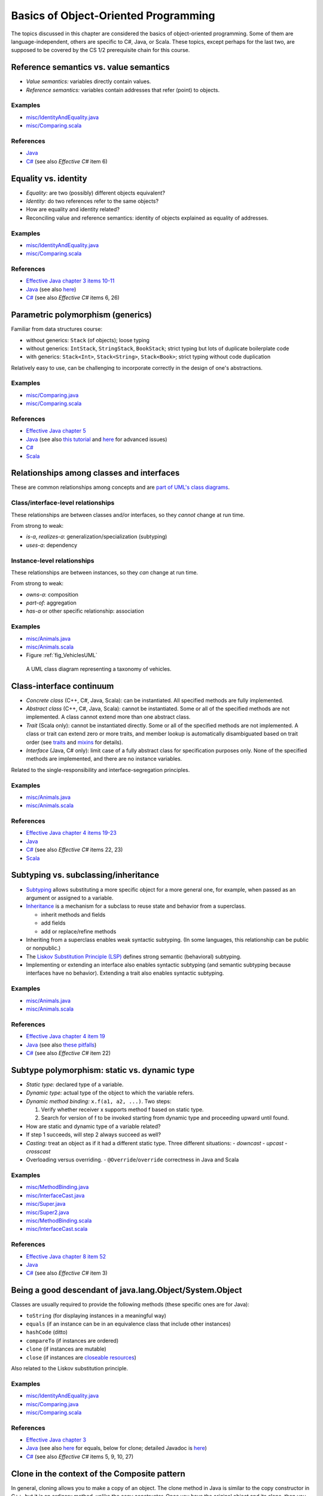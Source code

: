 Basics of Object-Oriented Programming
=====================================

The topics discussed in this chapter are considered the basics of
object-oriented programming. Some of them are language-independent,
others are specific to C#, Java, or Scala. These topics, except
perhaps for the last two, are supposed to be covered by the
CS 1/2 prerequisite chain for this course.

.. todo:: update all examples and references --- meanwhile, please go
	  `here <http://laufer.cs.luc.edu/teaching/313/handouts/oop-basics>`_

Reference semantics vs. value semantics
---------------------------------------

- *Value semantics:* variables directly contain values.
- *Reference semantics:* variables contain addresses that refer (point)
  to objects.

Examples
^^^^^^^^

- `misc/IdentityAndEquality.java
  <https://github.com/lucoodevcourse/misc-java/tree/master/src/main/java/misc/IdentityAndEquality.java>`_
- `misc/Comparing.scala
  <https://github.com/lucproglangcourse/misc-scala/tree/master/src/main/scala/misc/Comparing.scala>`_

References
^^^^^^^^^^

- `Java <http://c2.com/cgi/wiki?JavaDoesntPassByValue>`_
- `C# <http://msdn.microsoft.com/en-us/library/ms173109.aspx>`_ (see also *Effective C#* item 6)

Equality vs. identity
---------------------

- *Equality:* are two (possibly) different objects equivalent?
- *Identity:* do two references refer to the same objects?
- How are equality and identity related?
- Reconciling value and reference semantics: identity of objects
  explained as equality of addresses.

Examples
^^^^^^^^

- `misc/IdentityAndEquality.java <https://github.com/lucoodevcourse/misc-java/tree/master/src/main/java/misc/IdentityAndEquality.java>`_
- `misc/Comparing.scala
  <https://github.com/lucproglangcourse/misc-scala/tree/master/src/main/scala/misc/Comparing.scala>`_

References
^^^^^^^^^^

- `Effective Java chapter 3 items 10-11 <https://learning.oreilly.com/library/view/effective-java/9780134686097/ch3.xhtml>`_
- `Java
  <http://docs.oracle.com/javase/6/docs/api/java/lang/Object.html#equals(java.lang.Object)>`_
  (see also `here
  <http://www.artima.com/lejava/articles/equality.html>`_)
- `C# <http://msdn.microsoft.com/en-us/library/dd183752.aspx>`_ (see also *Effective C#* items 6, 26)

Parametric polymorphism (generics)
----------------------------------

Familiar from data structures course:

- without generics: ``Stack`` (of objects); loose typing
- without generics: ``IntStack``, ``StringStack``, ``BookStack``;
  strict typing but lots of duplicate boilerplate code
- with generics: ``Stack<Int>``, ``Stack<String>``, ``Stack<Book>``;
  strict typing without code duplication

Relatively easy to use, can be challenging to incorporate correctly in
the design of one's abstractions.

Examples
^^^^^^^^

- `misc/Comparing.java
  <https://github.com/lucoodevcourse/misc-java/tree/master/src/main/java/misc/Comparing.java>`_
- `misc/Comparing.scala
  <https://github.com/lucproglangcourse/misc-scala/tree/master/src/main/scala/misc/Comparing.scala>`_

References
^^^^^^^^^^

- `Effective Java chapter 5 <https://learning.oreilly.com/library/view/effective-java/9780134686097/ch5.xhtml>`_
- `Java <http://docs.oracle.com/javase/tutorial/java/generics>`_
  (see also `this tutorial
  <http://docs.oracle.com/javase/tutorial/extra/generics/index.html>`_
  and `here
  <http://www.angelikalanger.com/GenericsFAQ/JavaGenericsFAQ.html>`_
  for advanced issues)
- `C# <http://msdn.microsoft.com/en-us/library/512aeb7t.aspx>`_
- `Scala <http://docs.scala-lang.org/tutorials/tour/generic-classes.html>`_


Relationships among classes and interfaces
------------------------------------------

These are common relationships among concepts and are `part of UML\'s
class diagrams <http://en.wikipedia.org/wiki/Class_diagram#Relationships>`_.

Class/interface-level relationships
^^^^^^^^^^^^^^^^^^^^^^^^^^^^^^^^^^^

These relationships are between classes and/or interfaces, so they
*cannot* change at run time.

From strong to weak:

- *is-a*, *realizes-a*: generalization/specialization (subtyping)
- *uses-a*: dependency

Instance-level relationships
^^^^^^^^^^^^^^^^^^^^^^^^^^^^

These relationships are between instances, so they *can* change at run
time.

From strong to weak:

- *owns-a*: composition
- *part-of*: aggregation
- *has-a* or other specific relationship: association

Examples
^^^^^^^^

- `misc/Animals.java <https://github.com/lucoodevcourse/misc-java/tree/master/src/main/java/misc/Animals.java>`_
- `misc/Animals.scala
  <https://github.com/lucproglangcourse/misc-scala/tree/master/src/main/scala/misc/Animals.scala>`_
- Figure :ref:`fig_VehiclesUML`

.. _fig_VehiclesUML:

.. figure:: images/VehiclesUML.png
   :alt: UML class diagram representing a taxonomy of vehicles
   :scale: 10%

   A UML class diagram representing a taxonomy of vehicles.


Class-interface continuum
-------------------------

- *Concrete class* (C++, C#, Java, Scala): can be instantiated. All
  specified methods are fully implemented.
- *Abstract class* (C++, C#, Java, Scala): cannot be instantiated. Some
  or all of the specified methods are not implemented. A class cannot
  extend more than one abstract class.
- *Trait* (Scala only): cannot be instantiated directly. Some or all of
  the specified methods are not implemented. A class or trait can
  extend zero or more traits, and member lookup is automatically
  disambiguated based on trait order (see `traits
  <http://docs.scala-lang.org/tutorials/tour/traits.html>`_ and `mixins
  <http://docs.scala-lang.org/tutorials/tour/mixin-class-composition.html>`_
  for details).
- *Interface* (Java, C# only): limit case of a fully abstract class for
  specification purposes only. None of the specified methods are
  implemented, and there are no instance variables.

Related to the single-responsibility and interface-segregation principles.

Examples
^^^^^^^^

- `misc/Animals.java
  <https://github.com/lucoodevcourse/misc-java/tree/master/src/main/java/misc/Animals.java>`_
- `misc/Animals.scala
  <https://github.com/lucproglangcourse/misc-scala/tree/master/src/main/scala/misc/Animals.scala>`_

References
^^^^^^^^^^

- `Effective Java chapter 4 items 19-23 <https://learning.oreilly.com/library/view/effective-java/9780134686097/ch4.xhtml>`_
- `Java
  <http://docs.oracle.com/javase/tutorial/java/IandI/abstract.html>`_
- `C# <http://msdn.microsoft.com/en-us/library/ms173150.aspx>`_ (see
  also *Effective C#* items 22, 23)
- `Scala <http://docs.scala-lang.org/tutorials/tour/abstract-types.html>`_

Subtyping vs. subclassing/inheritance
-------------------------------------

- `Subtyping <http://en.wikipedia.org/wiki/Subtyping>`_ allows
  substituting a more specific object for a more
  general one, for example, when passed as an argument or assigned to
  a variable.
- `Inheritance
  <http://en.wikipedia.org/wiki/Inheritance_(computer_science)>`_ is a
  mechanism for a subclass to reuse state and  behavior from a
  superclass.

  - inherit methods and fields
  - add fields
  - add or replace/refine methods
- Inheriting from a superclass enables weak syntactic subtyping. (In
  some languages, this relationship can be public or nonpublic.)
- The `Liskov Substitution Principle (LSP)
  <http://en.wikipedia.org/wiki/Liskov_substitution_principle>`_
  defines strong semantic (behavioral) subtyping.
- Implementing or extending an interface also enables syntactic
  subtyping (and semantic subtyping because interfaces have no
  behavior). Extending a trait also enables syntactic subtyping.

Examples
^^^^^^^^

- `misc/Animals.java
  <https://github.com/lucoodevcourse/misc-java/tree/master/src/main/java/misc/Animals.java>`_
- `misc/Animals.scala
  <https://github.com/lucproglangcourse/misc-scala/tree/master/src/main/scala/misc/Animals.scala>`_

References
^^^^^^^^^^

- `Effective Java chapter 4 item 19 <https://learning.oreilly.com/library/view/effective-java/9780134686097/ch4.xhtml>`_
- `Java
  <http://docs.oracle.com/javase/tutorial/java/IandI/subclasses.html>`_
  (see also `these pitfalls
  <http://www.techrepublic.com/article/avoid-these-java-inheritance-gotchas/5031837>`_)
- `C# <http://msdn.microsoft.com/en-us/library/ms173149.aspx>`_ (see
  also *Effective C#* item 22)

Subtype polymorphism: static vs. dynamic type
---------------------------------------------

- *Static type:* declared type of a variable.
- *Dynamic type:* actual type of the object to which the variable
  refers.
- *Dynamic method binding:* ``x.f(a1, a2, ...)``. Two steps:

  #. Verify whether receiver x supports method f based on static
     type.
  #. Search for version of f to be invoked starting from dynamic type
     and proceeding upward until found.

- How are static and dynamic type of a variable related?
- If step 1 succeeds, will step 2 always succeed as well?
- *Casting:* treat an object as if it had a different static type. Three
  different situations:
  - *downcast*
  - *upcast*
  - *crosscast*
- Overloading versus overriding.
  - ``@Override``/``override`` correctness in Java and Scala

Examples
^^^^^^^^

- `misc/MethodBinding.java <https://github.com/lucoodevcourse/misc-java/tree/master/src/main/java/misc/MethodBinding.java>`_
- `misc/InterfaceCast.java <https://github.com/lucoodevcourse/misc-java/tree/master/src/main/java/misc/InterfaceCast.java>`_
- `misc/Super.java <https://github.com/lucoodevcourse/misc-java/tree/master/src/main/java/misc/Super.java>`_
- `misc/Super2.java <https://github.com/lucoodevcourse/misc-java/tree/master/src/main/java/misc/Super2.java>`_
- `misc/MethodBinding.scala
  <https://github.com/lucproglangcourse/misc-scala/tree/master/src/main/scala/misc/MethodBinding.scala>`_
- `misc/InterfaceCast.scala
  <https://github.com/lucproglangcourse/misc-scala/tree/master/src/main/scala/misc/InterfaceCast.scala>`_

References
^^^^^^^^^^

- `Effective Java chapter 8 item 52 <https://learning.oreilly.com/library/view/effective-java/9780134686097/ch8.xhtml>`_
- `Java
  <http://docs.oracle.com/javase/tutorial/java/IandI/polymorphism.html>`_
- `C# <http://msdn.microsoft.com/en-us/library/ms173152.aspx>`_ (see
  also *Effective C#* item 3)

Being a good descendant of java.lang.Object/System.Object
---------------------------------------------------------

Classes are usually required to provide the following methods (these
specific ones are for Java):

- ``toString`` (for displaying instances in a meaningful way)
- ``equals`` (if an instance can be in an equivalence class that include
  other instances)
- ``hashCode`` (ditto)
- ``compareTo`` (if instances are ordered)
- ``clone`` (if instances are mutable)
- ``close`` (if instances are `closeable resources <https://docs.oracle.com/javase/tutorial/essential/exceptions/tryResourceClose.html>`_)

Also related to the Liskov substitution principle.

Examples
^^^^^^^^

- `misc/IdentityAndEquality.java <https://github.com/lucoodevcourse/misc-java/tree/master/src/main/java/misc/IdentityAndEquality.java>`_
- `misc/Comparing.java <https://github.com/lucoodevcourse/misc-java/tree/master/src/main/java/misc/Comparing.java>`_
- `misc/Comparing.scala
  <https://github.com/lucproglangcourse/misc-scala/tree/master/src/main/scala/misc/Comparing.scala>`_

References
^^^^^^^^^^

- `Effective Java chapter 3 <https://learning.oreilly.com/library/view/effective-java/9780134686097/ch3.xhtml>`_
- `Java
  <http://docs.oracle.com/javase/tutorial/java/IandI/objectclass.html>`_
  (see also `here
  <http://www.artima.com/lejava/articles/equality.html>`_ for equals,
  below for clone; detailed Javadoc is `here
  <http://docs.oracle.com/javase/7/docs/api/java/lang/Object.html>`_)
- `C# <http://msdn.microsoft.com/en-us/library/ms173149.aspx>`_ (see
  also *Effective C#* items 5, 9, 10, 27)


Clone in the context of the Composite pattern
---------------------------------------------

In general, cloning allows you to make a copy of an object. The clone
method in Java is similar to the copy constructor in C++, but it is an
ordinary method, unlike the copy constructor. Once you have the
original object and its clone, then you can modify each one
independently. Accordingly, cloning is necessary only if the objects
are mutable.

Cloning models the real-life situation where you build a prototype of
something, say a car or a piece of furniture, and once you like it,
you clone it as many times as you want. These things are composites,
and the need to be cloned deeply (recursively).

As another example, imagine a parking garage with a list of cars that
have access to it. To build another garage to handle the growing
demand, you can clone the garage and the customer access list. But the
(physical) cars should not get cloned. That's because the garage is
not composed of the cars.

As we can see, the conceptual distinction between aggregation and
composition has significant consequences for the implementation of the
relationship. True, both relationships are represented as references
in Java. However, composites usually require a deep clone (if cloning
is supported) where each parent is responsible for cloning its own
state and recursively cloning its children.

*As mentioned above, you don't need to support cloning at all if your
objects are immutable because you wouldn't be able to distinguish the
original from the clone anyway.*

References
^^^^^^^^^^

- `Effective Java chapter 3 item 13 <https://learning.oreilly.com/library/view/effective-java/9780134686097/ch3.xhtml>`_
- `Java
  <http://docs.oracle.com/javase/tutorial/java/IandI/objectclass.html>`_
  (see also `here
  <http://www.artima.com/objectsandjava/webuscript/ClonCollInner1.html>`_
  for more detail)
- `C#
  <http://msdn.microsoft.com/en-us/library/system.object.memberwiseclone.aspx>`_
  (see also *Effective C#* items 14, 27)


Packages/namespaces
-------------------

- Mechanism for grouping related or collaborating classes (cf. default
  package-level member access).
- In Java, implemented as mapping from fully qualified class names to file
  system. In Scala, this is much looser.
- In addition, in Java, each *public* class must be in a separate file whose name matches the class name.

Examples
^^^^^^^^

- `misc/Outer.java
  <https://github.com/lucoodevcourse/misc-java/tree/master/src/main/java/misc/Outer.java>`_

References
^^^^^^^^^^

- `Java <http://docs.oracle.com/javase/tutorial/java/package>`_ (see
  also `here
  <http://www.artima.com/objectsandjava/webuscript/PackagesAccess1.html>`_)
- `C# <http://msdn.microsoft.com/en-us/library/0d941h9d.aspx>`_


Member access
-------------

- public
- protected
- default (package)
- private

Related to the information hiding and open-closed principles.

References
^^^^^^^^^^

- `Effective Java chapter 4 items 19-23 <https://learning.oreilly.com/library/view/effective-java/9780134686097/ch4.xhtml>`_
- `Java
  <http://docs.oracle.com/javase/tutorial/java/javaOO/accesscontrol.html>`_
  (see also `here <http://www.artima.com/objectsandjava/webuscript/PackagesAccess1.html>`_)
- `C# <http://msdn.microsoft.com/en-us/library/ms173121.aspx>`_ (see
  also *Effective C# item 1)
